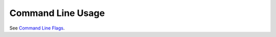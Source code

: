 Command Line Usage
==================

See `Command Line Flags <http://www.sublimetext.com/docs/command-line>`_.
